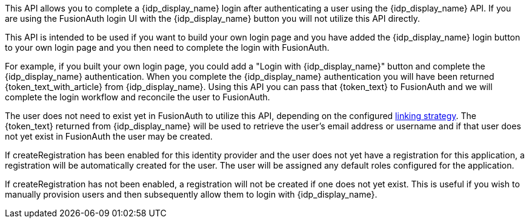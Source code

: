 This API allows you to complete a {idp_display_name} login after authenticating a user using the {idp_display_name} API. If you are using the FusionAuth login UI with the {idp_display_name} button you will not utilize this API directly.

This API is intended to be used if you want to build your own login page and you have added the {idp_display_name} login button to your own login page and you then need to complete the login with FusionAuth.

ifeval::["{idp_display_name}" != "HYPR"]
For example, if you built your own login page, you could add a "Login with {idp_display_name}" button and complete the {idp_display_name} authentication. When you complete the {idp_display_name} authentication you will have been returned {token_text_with_article} from {idp_display_name}. Using this API you can pass that {token_text} to FusionAuth and we will complete the login workflow and reconcile the user to FusionAuth.

The user does not need to exist yet in FusionAuth to utilize this API, depending on the configured link:/docs/v1/tech/identity-providers/#linking-strategies[linking strategy]. The {token_text} returned from {idp_display_name} will be used to retrieve the user's email address or username and if that user does not yet exist in FusionAuth the user may be created.

If [field]#createRegistration# has been enabled for this identity provider and the user does not yet have a registration for this application, a registration will be automatically created for the user. The user will be assigned any default roles configured for the application.

If [field]#createRegistration# has not been enabled, a registration will not be created if one does not yet exist. This is useful if you wish to manually provision users and then subsequently allow them to login with {idp_display_name}.
endif::[]

ifeval::["{idp_display_name}" == "HYPR"]
The user does not need to exist yet in FusionAuth to utilize this API. If a user with the email address used to initiate the request with HYPR does not yet exist in FusionAuth the user will be created.

If [field]#createRegistration# has been enabled for this identity provider and the user does not yet have a registration for this application, a registration will be automatically created for the user. The user will be assigned any default roles configured for the application.

If [field]#createRegistration# has not been enabled, a registration will not be created if one does not yet exist. This is useful if you wish to manually provision users and then subsequently allow them to login with HYPR.
endif::[]


